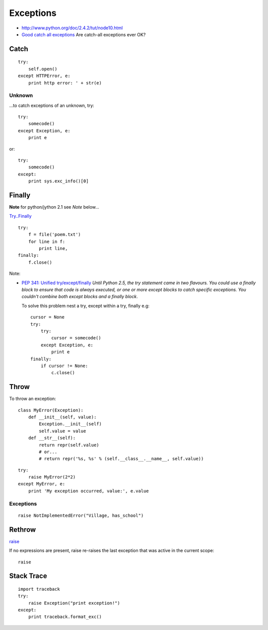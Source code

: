 Exceptions
**********

.. highlight:: python

- http://www.python.org/doc/2.4.2/tut/node10.html
- `Good catch all exceptions`_
  Are catch-all exceptions ever OK?

Catch
=====

::

  try:
      self.open()
  except HTTPError, e:
      print http error: ' + str(e)

Unknown
-------

...to catch exceptions of an unknown, try:

::

  try:
      somecode()
  except Exception, e:
      print e

or:

::

  try:
      somecode()
  except:
      print sys.exc_info()[0]

Finally
=======

**Note** for python/jython 2.1 see *Note* below...

`Try..Finally`_

::

  try:
      f = file('poem.txt')
      for line in f:
          print line,
  finally:
      f.close()

Note:

- `PEP 341: Unified try/except/finally`_
  *Until Python 2.5, the try statement came in two flavours.  You could use a
  finally block to ensure that code is always executed, or one or more except
  blocks to catch specific exceptions.  You couldn't combine both except
  blocks and a finally block*.

  To solve this problem nest a try, except within a try, finally e.g:

  ::

    cursor = None
    try:
        try:
            cursor = somecode()
        except Exception, e:
            print e
    finally:
        if cursor != None:
            c.close()

Throw
=====

To throw an exception:

::

  class MyError(Exception):
      def __init__(self, value):
          Exception.__init__(self)
          self.value = value
      def __str__(self):
          return repr(self.value)
          # or...
          # return repr('%s, %s' % (self.__class__.__name__, self.value))

::

  try:
      raise MyError(2*2)
  except MyError, e:
      print 'My exception occurred, value:', e.value

Exceptions
----------

::

  raise NotImplementedError("Village, has_school")

Rethrow
=======

raise_

If no expressions are present, raise re-raises the last exception that was active
in the current scope:

::

  raise

Stack Trace
===========

::

  import traceback
  try:
      raise Exception("print exception!")
  except:
      print traceback.format_exc()


.. _`Are catch-all exceptions ever OK?`: https://convore.com/python/are-catch-all-exceptions-ever-ok/
.. _`Good catch all exceptions`: http://blog.ianbicking.org/good-catch-all-exceptions.html
.. _`PEP 341: Unified try/except/finally`: http://docs.python.org/whatsnew/pep-341.html
.. _`Try..Finally`: http://www.ibiblio.org/g2swap/byteofpython/read/try-finally.html
.. _raise: http://docs.python.org/ref/raise.html
